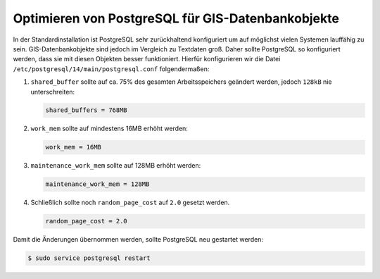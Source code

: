 Optimieren von PostgreSQL für GIS-Datenbankobjekte
==================================================

In der Standardinstallation ist PostgreSQL sehr zurückhaltend konfiguriert um
auf möglichst vielen Systemen lauffähig zu sein. GIS-Datenbankobjekte sind
jedoch im Vergleich zu Textdaten groß. Daher sollte PostgreSQL so konfiguriert
werden, dass sie mit diesen Objekten besser funktioniert. Hierfür konfigurieren
wir die Datei ``/etc/postgresql/14/main/postgresql.conf`` folgendermaßen:

#. ``shared_buffer`` sollte auf ca. 75% des gesamten Arbeitsspeichers geändert
   werden, jedoch ``128kB`` nie unterschreiten:

   .. code-block::

    shared_buffers = 768MB

#. ``work_mem`` sollte auf mindestens 16MB erhöht werden:

   .. code-block::

    work_mem = 16MB

#. ``maintenance_work_mem`` sollte auf 128MB erhöht werden:

   .. code-block::

    maintenance_work_mem = 128MB

#. Schließlich sollte noch ``random_page_cost`` auf ``2.0`` gesetzt werden.

   .. code-block::

    random_page_cost = 2.0

Damit die Änderungen übernommen werden, sollte PostgreSQL neu gestartet werden:

.. code-block:: console

    $ sudo service postgresql restart
